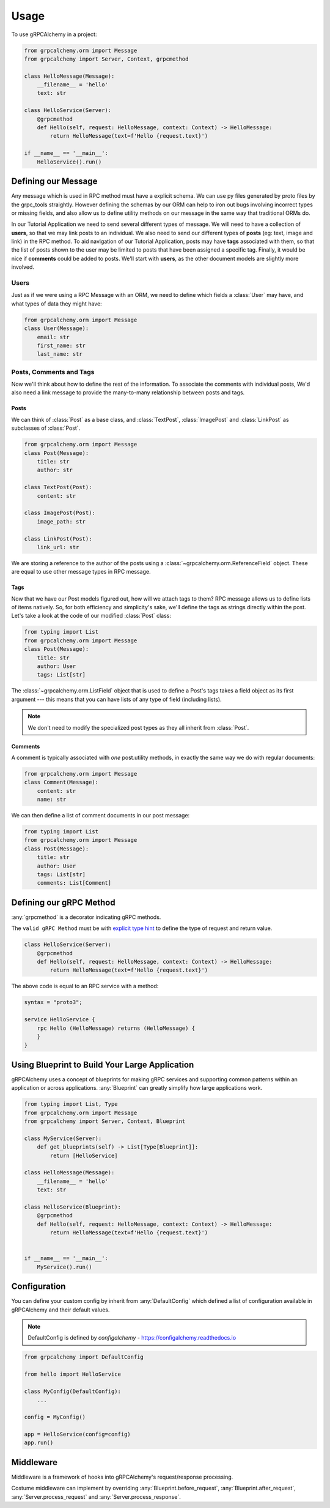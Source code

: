 =====
Usage
=====

To use gRPCAlchemy in a project:

.. code-block:: python

    from grpcalchemy.orm import Message
    from grpcalchemy import Server, Context, grpcmethod

    class HelloMessage(Message):
        __filename__ = 'hello'
        text: str

    class HelloService(Server):
        @grpcmethod
        def Hello(self, request: HelloMessage, context: Context) -> HelloMessage:
            return HelloMessage(text=f'Hello {request.text}')

    if __name__ == '__main__':
        HelloService().run()


Defining our Message
===================================

Any message which is used in RPC method must have a explicit schema. We can
use py files generated by proto files by the grpc_tools straightly. However
defining the schemas by our ORM can help to iron out bugs involving incorrect
types or missing fields, and also allow us to define utility methods on our message
in the same way that traditional ORMs do.

In our Tutorial Application we need to send several different types of
message. We will need to have a collection of **users**, so that we may
link posts to an individual. We also need to send our different types of
**posts** (eg: text, image and link) in the RPC method. To aid navigation of our
Tutorial Application, posts may have **tags** associated with them, so that the list of
posts shown to the user may be limited to posts that have been assigned a
specific tag. Finally, it would be nice if **comments** could be added to
posts. We'll start with **users**, as the other document models are slightly
more involved.

Users
-----

Just as if we were using a RPC Message with an ORM, we need to define
which fields a :class:`User` may have, and what types of data they might have:

.. code-block:: python

    from grpcalchemy.orm import Message
    class User(Message):
        email: str
        first_name: str
        last_name: str

Posts, Comments and Tags
------------------------

Now we'll think about how to define the rest of the information. To associate the comments
with individual posts, We'd also need a link message to provide the
many-to-many relationship between posts and tags.

Posts
^^^^^

We can think of :class:`Post` as a base class, and :class:`TextPost`, :class:`ImagePost` and
:class:`LinkPost` as subclasses of :class:`Post`.

.. code-block:: python

    from grpcalchemy.orm import Message
    class Post(Message):
        title: str
        author: str

    class TextPost(Post):
        content: str

    class ImagePost(Post):
        image_path: str

    class LinkPost(Post):
        link_url: str

We are storing a reference to the author of the posts using a
:class:`~grpcalchemy.orm.ReferenceField` object. These are equal to use other
message types in RPC message.

Tags
^^^^

Now that we have our Post models figured out, how will we attach tags to them?
RPC message allows us to define lists of items natively. So, for both
efficiency and simplicity's sake, we'll define the tags as strings directly
within the post. Let's take a look at the code of our modified :class:`Post` class:

.. code-block:: python

    from typing import List
    from grpcalchemy.orm import Message
    class Post(Message):
        title: str
        author: User
        tags: List[str]

The :class:`~grpcalchemy.orm.ListField` object that is used to define a Post's tags
takes a field object as its first argument --- this means that you can have
lists of any type of field (including lists).

.. note:: We don't need to modify the specialized post types as they all
    inherit from :class:`Post`.

Comments
^^^^^^^^

A comment is typically associated with *one* post.utility methods,
in exactly the same way we do with regular documents:

.. code-block:: python

    from grpcalchemy.orm import Message
    class Comment(Message):
        content: str
        name: str

We can then define a list of comment documents in our post message:

.. code-block:: python

    from typing import List
    from grpcalchemy.orm import Message
    class Post(Message):
        title: str
        author: User
        tags: List[str]
        comments: List[Comment]

Defining our gRPC Method
===================================

:any:`grpcmethod` is a decorator indicating gRPC methods.

The ``valid gRPC Method`` must be with `explicit type hint <https://www.python.org/dev/peps/pep-0484/#type-definition-syntax>`_
to define the type of request and return value.

.. code-block:: python

    class HelloService(Server):
        @grpcmethod
        def Hello(self, request: HelloMessage, context: Context) -> HelloMessage:
            return HelloMessage(text=f'Hello {request.text}')

The above code is equal to an RPC service with a method:

.. code-block:: proto

    syntax = "proto3";

    service HelloService {
        rpc Hello (HelloMessage) returns (HelloMessage) {
        }
    }


Using Blueprint to Build Your Large Application
=========================================================

gRPCAlchemy uses a concept of blueprints for making gRPC services and
supporting common patterns within an application or across applications.
:any:`Blueprint` can greatly simplify how large applications work.

.. code-block:: python

    from typing import List, Type
    from grpcalchemy.orm import Message
    from grpcalchemy import Server, Context, Blueprint

    class MyService(Server):
        def get_blueprints(self) -> List[Type[Blueprint]]:
            return [HelloService]

    class HelloMessage(Message):
        __filename__ = 'hello'
        text: str

    class HelloService(Blueprint):
        @grpcmethod
        def Hello(self, request: HelloMessage, context: Context) -> HelloMessage:
            return HelloMessage(text=f'Hello {request.text}')


    if __name__ == '__main__':
        MyService().run()


Configuration
==============================================

You can define your custom config by inherit from :any:`DefaultConfig` which defined
a list of configuration available in gRPCAlchemy and their default values.

.. note:: DefaultConfig is defined by `configalchemy` - https://configalchemy.readthedocs.io

.. code-block:: python

    from grpcalchemy import DefaultConfig

    from hello import HelloService

    class MyConfig(DefaultConfig):
        ...

    config = MyConfig()

    app = HelloService(config=config)
    app.run()

Middleware
================

Middleware is a framework of hooks into gRPCAlchemy's request/response processing.

Costume middleware can implement by overriding :any:`Blueprint.before_request`, :any:`Blueprint.after_request`,
:any:`Server.process_request` and :any:`Server.process_response`.
